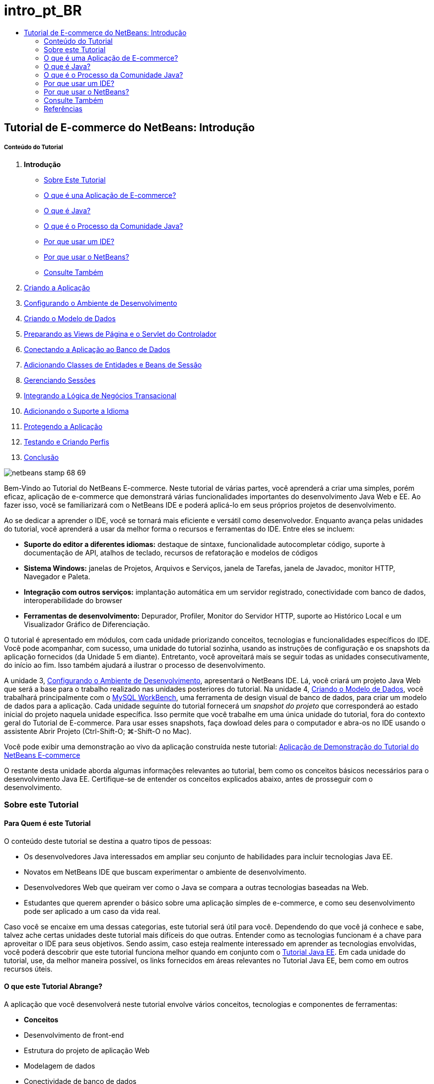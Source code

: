 // 
//     Licensed to the Apache Software Foundation (ASF) under one
//     or more contributor license agreements.  See the NOTICE file
//     distributed with this work for additional information
//     regarding copyright ownership.  The ASF licenses this file
//     to you under the Apache License, Version 2.0 (the
//     "License"); you may not use this file except in compliance
//     with the License.  You may obtain a copy of the License at
// 
//       http://www.apache.org/licenses/LICENSE-2.0
// 
//     Unless required by applicable law or agreed to in writing,
//     software distributed under the License is distributed on an
//     "AS IS" BASIS, WITHOUT WARRANTIES OR CONDITIONS OF ANY
//     KIND, either express or implied.  See the License for the
//     specific language governing permissions and limitations
//     under the License.
//

= intro_pt_BR
:jbake-type: page
:jbake-tags: old-site, needs-review
:jbake-status: published
:keywords: Apache NetBeans  intro_pt_BR
:description: Apache NetBeans  intro_pt_BR
:toc: left
:toc-title:

== Tutorial de E-commerce do NetBeans: Introdução

===== Conteúdo do Tutorial

1. *Introdução*
* link:#about[Sobre Este Tutorial]
* link:#whatEcommerce[O que é una Aplicação de E-commerce?]
* link:#whatJava[O que é Java?]
* link:#jcp[O que é o Processo da Comunidade Java?]
* link:#ide[Por que usar um IDE?]
* link:#netBeans[Por que usar o NetBeans?]
* link:#seeAlso[Consulte Também]
2. link:design.html[Criando a Aplicação]
3. link:setup-dev-environ.html[Configurando o Ambiente de Desenvolvimento]
4. link:data-model.html[Criando o Modelo de Dados]
5. link:page-views-controller.html[Preparando as Views de Página e o Servlet do Controlador]
6. link:connect-db.html[Conectando a Aplicação ao Banco de Dados]
7. link:entity-session.html[Adicionando Classes de Entidades e Beans de Sessão]
8. link:manage-sessions.html[Gerenciando Sessões]
9. link:transaction.html[Integrando a Lógica de Negócios Transacional]
10. link:language.html[Adicionando o Suporte a Idioma]
11. link:security.html[Protegendo a Aplicação]
12. link:test-profile.html[Testando e Criando Perfis]
13. link:conclusion.html[Conclusão]

image:netbeans-stamp-68-69.png[title="O conteúdo desta página se aplica ao NetBeans IDE, versões e 6.8 e 6.9"]

Bem-Vindo ao Tutorial do NetBeans E-commerce. Neste tutorial de várias partes, você aprenderá a criar uma simples, porém eficaz, aplicação de e-commerce que demonstrará várias funcionalidades importantes do desenvolvimento Java Web e EE. Ao fazer isso, você se familiarizará com o NetBeans IDE e poderá aplicá-lo em seus próprios projetos de desenvolvimento.

Ao se dedicar a aprender o IDE, você se tornará mais eficiente e versátil como desenvolvedor. Enquanto avança pelas unidades do tutorial, você aprenderá a usar da melhor forma o recursos e ferramentas do IDE. Entre eles se incluem:

* *Suporte do editor a diferentes idiomas:* destaque de sintaxe, funcionalidade autocompletar código, suporte à documentação de API, atalhos de teclado, recursos de refatoração e modelos de códigos
* *Sistema Windows:* janelas de Projetos, Arquivos e Serviços, janela de Tarefas, janela de Javadoc, monitor HTTP, Navegador e Paleta.
* *Integração com outros serviços:* implantação automática em um servidor registrado, conectividade com banco de dados, interoperabilidade do browser
* *Ferramentas de desenvolvimento:* Depurador, Profiler, Monitor do Servidor HTTP, suporte ao Histórico Local e um Visualizador Gráfico de Diferenciação.

O tutorial é apresentado em módulos, com cada unidade priorizando conceitos, tecnologias e funcionalidades específicos do IDE. Você pode acompanhar, com sucesso, uma unidade do tutorial sozinha, usando as instruções de configuração e os snapshots da aplicação fornecidos (da Unidade 5 em diante). Entretanto, você aproveitará mais se seguir todas as unidades consecutivamente, do início ao fim. Isso também ajudará a ilustrar o processo de desenvolvimento.

A unidade 3, link:setup-dev-environ.html[Configurando o Ambiente de Desenvolvimento], apresentará o NetBeans IDE. Lá, você criará um projeto Java Web que será a base para o trabalho realizado nas unidades posteriores do tutorial. Na unidade 4, link:data-model.html[Criando o Modelo de Dados], você trabalhará principalmente com o link:http://wb.mysql.com/[MySQL WorkBench], uma ferramenta de design visual de banco de dados, para criar um modelo de dados para a aplicação. Cada unidade seguinte do tutorial fornecerá um _snapshot do projeto_ que corresponderá ao estado inicial do projeto naquela unidade específica. Isso permite que você trabalhe em uma única unidade do tutorial, fora do contexto geral do Tutorial de E-commerce. Para usar esses snapshots, faça dowload deles para o computador e abra-os no IDE usando o assistente Abrir Projeto (Ctrl-Shift-O; ⌘-Shift-O no Mac).

Você pode exibir uma demonstração ao vivo da aplicação construída neste tutorial: link:http://dot.netbeans.org:8080/AffableBean/[Aplicação de Demonstração do Tutorial do NetBeans E-commerce]

O restante desta unidade aborda algumas informações relevantes ao tutorial, bem como os conceitos básicos necessários para o desenvolvimento Java EE. Certifique-se de entender os conceitos explicados abaixo, antes de prosseguir com o desenvolvimento.



=== Sobre este Tutorial

==== Para Quem é este Tutorial

O conteúdo deste tutorial se destina a quatro tipos de pessoas:

* Os desenvolvedores Java interessados em ampliar seu conjunto de habilidades para incluir tecnologias Java EE.
* Novatos em NetBeans IDE que buscam experimentar o ambiente de desenvolvimento.
* Desenvolvedores Web que queiram ver como o Java se compara a outras tecnologias baseadas na Web.
* Estudantes que querem aprender o básico sobre uma aplicação simples de e-commerce, e como seu desenvolvimento pode ser aplicado a um caso da vida real.

Caso você se encaixe em uma dessas categorias, este tutorial será útil para você. Dependendo do que você já conhece e sabe, talvez ache certas unidades deste tutorial mais difíceis do que outras. Entender como as tecnologias funcionam é a chave para aproveitar o IDE para seus objetivos. Sendo assim, caso esteja realmente interessado em aprender as tecnologias envolvidas, você poderá descobrir que este tutorial funciona melhor quando em conjunto com o link:http://download.oracle.com/docs/cd/E17410_01/javaee/6/tutorial/doc/[Tutorial Java EE]. Em cada unidade do tutorial, use, da melhor maneira possível, os links fornecidos em áreas relevantes no Tutorial Java EE, bem como em outros recursos úteis.

==== O que este Tutorial Abrange?

A aplicação que você desenvolverá neste tutorial envolve vários conceitos, tecnologias e componentes de ferramentas:

* *Conceitos*
* Desenvolvimento de front-end
* Estrutura do projeto de aplicação Web
* Modelagem de dados
* Conectividade de banco de dados
* Mapeamento relacional de objeto
* Gerenciamento de sessão
* Lógica de negócio transacional
* Validação do lado do servidor e do cliente
* Localização
* Segurança da aplicação Web
* Padrões de design, incluindo link:http://java.sun.com/blueprints/patterns/MVC.html[Controlador de View de Modelo] (MVC) e link:http://java.sun.com/blueprints/patterns/SessionFacade.html[Fachada de Sessão]
* *Tecnologias*
* HTML, CSS, e tecnologias JavaScript
* Tecnologias Servlet e Páginas JavaServer (JSP)
* Tecnologia Enteprise JavaBeans (EJB)
* Java Persistence API (JPA)
* Biblioteca de Tags JavaServer Pages Standard (JSTL)
* Java Database Connectivity (JDBC)
* *Ferramentas de Desenvolvimento*
* NetBeans IDE
* GlassFish, um servidor de aplicações Java EE
* MySQL, um servidor de gerenciamento de banco de dados relacional (RDBMS)
* MySQL WorkBench, uma ferramenta de design de banco de dados visual


=== O que é uma Aplicação de E-commerce?

O termo _e-commerce_, como conhecido hoje, se refere à compra e venda de produtos ou serviços pela Internet. Um exemplo é a link:http://www.amazon.com/[Amazon], que fornece serviços de venda on-line em várias categorias de produtos, como livros, música e eletrônicos. Essa forma de e-commerce é conhecida como varejo eletrônico, ou _e-tailing_ e costuma envolver o transporte dos itens físicos. Também é conhecido como _empresa-a-cliente_, ou B2C. Outras formas bem conhecidas incluem:

* *Cliente-a-cliente (C2C):* Transações que acontecem entre indivíduos, normalmente em um site terceirizado, como um leilão on-line. Um exemplo típico de comércio C2C é o link:http://www.ebay.com/[eBay].
* *Empresa-a-empresa (B2B):* Comércio entre empresas, por exemplo, entre varejista e atacadista, ou entre atacadista e fabricante.
* *Empresa-a-governo (B2G):* Comércio entre empresas e agências governamentais.

Esse tutorial prioriza o e-commerce empresa-a-cliente (B2C), e utiliza o cenário típico de uma pequena loja de varejo para criar um site que permita aos clientes comprar on-line. O software apropriado para o cenário B2C costuma ser composto por dois componentes:

1. *Frente de Loja:* O site que é acessado pelos clientes, permitindo que comprem produtos pela Internet. Os dados do catálogo da loja costumam ser mantidos em um banco de dados e as páginas que precisam desses dados são geradas dinamicamente.
2. *Console de Administração:* Uma área protegida por senha que é acessada por meio de uma conexão segura pelos funcionários da loja para fins de gerenciamento on-line. Isso costuma envolver acesso CRUD (criar, ler, atualizar, deletar) ao catálogo da loja, gerenciamento de descontos, opções de envio e de pagamento, além da análise dos pedidos dos clientes.


=== O que é Java?

Na indústria de software para computadores, o termo “Java” se refere à _Plataforma Java_ e à _Linguagem de Programação em Java_.

image:duke.png[title="Duke, a mascote Java"]

Duke, a mascote Java

==== Java Como Linguagem de Programação

A linguagem Java foi conceitualizada por link:http://en.wikipedia.org/wiki/James_Gosling[James Gosling], que começou a trabalhar no projeto em 1991. A linguagem foi criada com 5 princípios de design^link:#footnote1[[1]]^ em mente:

1. *Simples, Orientada a Objetos e Familiar:* A linguagem Java contém um pequeno, porém consistente, núcleo de conceitos fundamentais que podem ser aprendidos rapidamente. Ela foi modelada originalmente seguindo a então popular linguagem C++ para que os programadores pudessem migrar sem problemas para o Java. Além disso, ela adere a um paradigma _orientado a objeto_; os sistemas são compostos de objetos encapsulados que se comunicam por meio do envio de mensagens de um para o outro.
2. *Robusta e Segura:* A linguagem inclui verificação de runtime e de tempo de compilação para garantir que os erros sejam identificados rapidamente. Ela também contém funcionalidades de segurança de acesso a arquivos e à rede para que as aplicações distribuídas não sejam comprometidas por invasões ou por terem sido corrompidas.
3. *Arquitetura Neutra e Portátil:* Uma das principais vantagens do Java é sua _portabilidade_. As aplicações podem ser facilmente transferidas de uma plataforma para outra com pouquíssimas ou nenhuma modificação. O slogan “Escreva uma vez, execute em qualquer lugar” acompanhou a release Java 1.0 em 1995, e se refere aos benefícios entre plataformas da linguagem.
4. *Alto Desempenho:* As aplicações são executadas de maneira rápida e eficiente, devido Business-to-businessas várias funcionalidades de baixo nível, como permitir que o interpretador Java seja executado independentemente do ambiente de execução e aplicar um coletor automático de lixo para liberar a memória não usada.
5. *Interpretada, Segmentada e Dinâmica:* Com Java, o código fonte de um desenvolvedor é compilado em uma forma interpretada e intermediária, conhecida como _código de bytes_. O conjunto instrucional do código de bytes se refere à linguagem de máquina usada pela Máquina Virtual Java (JVM). Usando um interpretador adequado, essa linguagem pode ser convertida em _código nativo_ para a plataforma em que será executada. O suporte aos recursos de multithreading é oferecido principalmente pela classe `Thread`, permitindo a execução de várias tarefas simultaneamente. A linguagem e o sistema de execução são dinâmicos, de forma que as aplicações possam se adaptar às mudanças do ambiente durante a execução.

Caso deseje saber mais sobre a linguagem Java, consulte link:http://java.sun.com/docs/books/tutorial/[Tutoriais Java].

==== Java como uma Plataforma

A Plataforma Java significa uma plataforma baseada em software que é composta de duas partes:

* *A Máquina Virtual Java (JVM)*: A JVM é um mecanismo que executa instruções geradas pelo compilador Java. A JVM pode ser considerada uma instância do Java Runtime Environment, ou JRE, e é incorporada a diversos produtos, como browsers, servidores e sistemas operacionais.
* *A Java Application Programming Interface (API)*: código pré-escrito, organizado em pacotes de tópicos semelhantes. Por exemplo: os pacotes AWT e Applet incluem classes para criação de fontes, menus e botões.

O Java Development Kit, ou JDK, se refere ao Java SE Edition, enquanto que os outros kits são chamados de “SDK”, um termo genérico para “kits de desenvolvimento de software”. Por exemplo, o link:http://java.sun.com/javaee/sdk/[Java EE SDK].^link:#footnote2[[2]]^

Você pode ver uma representação da plataforma Java ao observar o diagrama conceitual das tecnologias de componentes fornecido na link:http://download.oracle.com/javase/6/docs/index.html[Documentação do JDK]. Como mostrado abaixo, o diagrama é interativo, permitindo que você clique em componentes para saber mais sobre cada uma das tecnologias.
image:jdk-diagram.png[title="A plataforma Java representada pelo JDK"]

Como indicado pelo diagrama, o JDK inclui o Java Runtime Environment (JRE). Você solicita ao JRE a execução do software, e solicita ao JDK o desenvolvimento do software. Os dois podem ser adquiridos em link:http://www.oracle.com/technetwork/java/javase/downloads/index.html[Downloads do Java SE].

A plataforma Java é oferecida em diversas _edições_, como link:http://java.sun.com/javase/[Java SE] (Standard Edition), link:http://java.sun.com/javame/index.jsp[Java ME] (Micro Edition) e link:http://java.sun.com/javaee/[Java EE] (Enterprise Edition).

==== Java EE

A Plataforma Java, Enterprise Edition (Java EE) se baseia na plataforma Java SE e fornece um conjunto de tecnologias para o desenvolvimento e a execução de aplicações portáteis, robustas, escalonáveis, confiáveis e seguras do lado do servidor.

As tecnologias EE são divididas, de forma geral, em duas categorias:

* link:http://java.sun.com/javaee/technologies/webapps/[Tecnologias de aplicações Web]
* link:http://java.sun.com/javaee/technologies/entapps/[Tecnologias de aplicações do Enterprise]

Dependendo das suas necessidades, você pode usar certas tecnologias de cada uma das categorias. Por exemplo, este tutorial usa as tecnologias “web” link:http://java.sun.com/products/servlet/index.jsp[Servlet], link:http://java.sun.com/products/jsp/[JSP/EL] e link:http://java.sun.com/products/jsp/jstl/[JSTL], além das tecnologias “enterprise” link:http://java.sun.com/products/ejb/[EJB] e link:http://java.sun.com/javaee/technologies/persistence.jsp[JPA].

O Java EE domina atualmente o mercado, especialmente no setor financeiro. O diagrama a seguir foi tirado de uma  link:http://docs.google.com/viewer?a=v&q=cache:2NNYG8LtVFIJ:www.sun.com/aboutsun/media/analyst/european_fsa.pdf+european_fsa.pdf&hl=en&pid=bl&srcid=ADGEESi3vpbc32J7GzXFiqk__DvMp7_3deYe9td-HP3_QEXh77yBABi35uvL1z7ytj6o17io7_YFPnRFmhju5PQgrpgjVxt-2qXQSUh8xGUbeNP0k00dDsiq1Tl0DWJLOEH3SNubhit5&sig=AHIEtbTKL5tks3AlgEt57h4Aku_H55OXag[pesquisa independente dos mercados europeus], realizada em 2007.

image:java-ee-vs-net.png[title="O Java EE domina o mercado financeiro"]

Para obter uma comparação informal e recente entre o Java EE e o .NET, consulte a publicação do blog link:http://www.adam-bien.com/roller/abien/entry/java_ee_or_net_an[Java EE ou .NET-Uma opinião quase imparcial] escrita por um ilustre membro da comunidade Java EE.

==== Qual a Diferença Entre...?

Há muitas abreviações e siglas para fazer parsing. Caso você seja novo em tudo isto e ache a explicação acima um tanto confusa, os recursos a seguir poderão ajudá-lo a entender as diferenças entre algumas das terminologias mais usadas.

* link:http://www.java.com/en/download/faq/jre_jdk.xml[Qual a Diferença entre o JRE e o JDK?]
* link:http://www.java.com/en/download/faq/java_diff.xml[Qual a Diferença entre a plataforma Java SE e JRE?]
* link:http://www.oracle.com/technetwork/java/javaee/javaee-faq-jsp-135209.html#diff[Qual a Diferença entre Java EE e J2EE?]
* link:http://java.sun.com/new2java/programming/learn/unravelingjava.html[Destrinchando a Terminologia Java]


=== O que é o Processo da Comunidade Java?

O link:http://jcp.org/[Processo de Comunidade Java] (JCP) é um programa que gerencia o desenvolvimento de especificações técnicas padrão para a tecnologia Java. O JCP cataloga Solicitações de Especificação Java (JCP), que são propostas formais que documentam as tecnologias que serão adicionadas à plataforma Java. Os JSRs são executados por um _Grupo de Especialistas_, que é formado normalmente por representantes de empresas que possuem interesse no setor. O JCP permite o crescimento da tecnologia Java, bem como sua adaptação às necessidades e tendências da comunidade.

Os JSRs das tecnologias usadas e referenciadas neste tutorial incluem o seguinte:

* link:http://jcp.org/en/jsr/summary?id=52[JSR 52: Uma Biblioteca de Tags Padrão para JavaServer Pages]
* link:http://jcp.org/en/jsr/summary?id=245[JSR 245: JavaServer Pages 2.1]
* link:http://jcp.org/en/jsr/summary?id=315[JSR 315: Java Servlet 3.0]
* link:http://jcp.org/en/jsr/summary?id=316[JSR 316: Plataforma Java, Enterprise Edition 6]
* link:http://jcp.org/en/jsr/summary?id=317[JSR 317: Java Persistence 2.0]
* link:http://jcp.org/en/jsr/summary?id=318[JSR 318: Enterprise JavaBeans 3.1]

Você pode usar o link:http://jcp.org/[website do JCP] para procurar JSRs individuais. Você também pode exibir todas as tecnologias EE atuais (Java EE 6) em:

* link:http://java.sun.com/javaee/technologies/index.jsp[http://java.sun.com/javaee/technologies/index.jsp]

As tecnologias Java EE 5 estão listadas em:

* link:http://java.sun.com/javaee/technologies/javaee5.jsp[http://java.sun.com/javaee/technologies/javaee5.jsp]

Uma release final do JSR fornece uma _implementação de referência_, que é uma implementação grátis da tecnologia. Neste tutorial, você utilizará essas implementações para desenvolver a aplicação de e-commerce de amostra. Por exemplo, o servidor de aplicações GlassFish v3, que é fornecido com o pacote de download Java padrão para link:https://netbeans.org/downloads/6.8/index.html[NetBeans 6.8], é a implementação de referência da especificação da plataforma Java EE 6 (link:http://jcp.org/en/jsr/summary?id=316[JSR 316]). Como uma implementação de referência para a plataforma Java EE, ele inclui implementações de referência para as tecnologias incluídas na plataforma, como Servlet, EJB e JPA.


=== Por que usar um IDE?

Em primeiro lugar, o termo _IDE_ significa _ambiente de desenvolvimento integrado_. O propósito de um IDE sempre foi maximizar a produtividade do desenvolvedor ao fornecer ferramentas e suporte como:

* um editor de código fonte
* ferramentas de automação de compilação e um compilador
* um sistema de janelas para exibição de projetos e seus artefatos
* integração a outros serviços comumente usados
* suporte à depuração
* suporte à criação de perfis

Considere o que seria necessário, caso desejasse criar manualmente uma aplicação web baseada em Java. Após instalar o link:http://www.oracle.com/technetwork/java/javase/downloads/index.html[Java Development Kit (JDK)], você precisaria configurar seu ambiente de desenvolvimento executando as seguintes etapas.^link:#footnote3[[3]]^

1. Configure a variável de ambiente `PATH` para apontar para a instalação do JDK.
2. Faça download e configure um servidor que implemente as tecnologias que planeja usar.
3. Crie um diretório de desenvolvimento onde você planeja criar e trabalhar na aplicação web. Além disso, você é o responsável por configurar a estrutura de diretórios da aplicação para que ela possa ser entendida pelo servidor. (Por exemplo, consulte link:http://java.sun.com/blueprints/code/projectconventions.html#99632[Java BluePrints: Estratégias para Aplicações Web] para obter uma estrutura recomendada.)
4. Defina a variável de ambiente `CLASSPATH` para incluir o diretório de desenvolvimento, além de todos os arquivos JAR necessários.
5. Estabeleça um método de implantação, ou seja, uma forma de copiar recursos do diretório de desenvolvimento para a área de implantação do servidor.
6. Marque ou instale a documentação da API relevante.

Para fins educativos, vale a pena criar e executar manualmente um projeto Java Web para que você aprenda todas as etapas necessárias envolvidas. Chegará uma hora, no entanto, em que você precisará considerar o uso de ferramentas que reduzam ou eliminem a necessidade da realização de tarefas repetitivas e entediantes, permitindo, assim, que você se concentre no desenvolvimento do código que resolverá necessidades de negócios específicas. Um IDE simplifica o processo descrito acima. Como demonstrado na Unidade 3, link:setup-dev-environ.html[Configurando o Ambiente de Desenvolvimento], você instalará o NetBeans IDE com o servidor de aplicações GlassFish, e poderá configurar um projeto de aplicação web com uma estrutura de diretórios convencional usando um assistente simples de 3 etapas. Além do mais, o IDE fornece a documentação da API incorporada, que você pode chamar conforme codifica no editor ou manter aberta em uma janela externa.

Um IDE também costuma tratar a implantação e compilação do projeto de uma forma transparente a você como um desenvolvedor. Por exemplo, o projeto Web que você cria no NetBeans inclui um script de construção Ant que é usado para compilar, limpar, encapsular e implantar o projeto. Isso significa que você pode executar seu projeto a partir do IDE e ele será automaticamente compilado e implantado e, depois, será aberto no browser default. Indo um pouco mais além, muitos IDEs oferecem suporte à funcionalidade Implantar ao salvar. Em outras palavras, sempre que alterações forem salvas em seu projeto, a versão implantada no servidor será atualizada automaticamente. Basta mudar para o browser e atualizar a página para que as alterações sejam exibidas.

Os IDEs também fornecem modelos de vários tipos de arquivos e costumam permitir que eles sejam adicionados ao projeto, sugerindo os locais mais comuns e incluindo informações de configuração default onde for necessário.

Além do “suporte básico” descrito acima, os IDEs costumam fornecer interfaces a serviços e ferramentas externos (ex.: servidores de banco de dados e de aplicações, Web services, recursos de criação de perfis e depuração, e ferramentas de colaboração), que são indispensáveis ao seu trabalho, caso desenvolvimento em Java seja sua profissão.

Por fim, os IDEs geralmente fornecem suporte a editor aprimorado. O editor é onde você provavelmente gastará a maior parte do tempo trabalhando. Os editores IDE costumam incluir destaque de sintaxe, recursos de refatoração, atalhos de teclado, autocompletar código, dicas e mensagens de erro, tudo para ajudá-lo a trabalhar de forma mais eficiente e inteligente.


=== Por que usar o NetBeans?

O NetBeans IDE é um ambiente de desenvolvimento integrado e gratuito de código aberto escrito totalmente em Java. Ele oferece uma variedade de ferramentas para criar aplicações profissionais de área de trabalho, empresariais, Web e móveis com a linguagem Java, C/C++ e, até mesmo linguagens de script como PHP, JavaScript, Groovy e Ruby.

Muitas pessoas estão elogiando o NetBeans. Para obter uma lista de opiniões, consulte link:../../../../features/ide/testimonials.html[Testemunhos sobre o NetBeans IDE]. Muitos desenvolvedores estão migrando suas aplicações de outros IDEs para o NetBeans. Para saber as razões, leia link:../../../../switch/realstories.html[Histórias Reais de Pessoas que Migraram para o NetBeans IDE].

O IDE tem muitas link:../../../../features/web/index.html[funcionalidades para desenvolvimento na web], e várias vantagens em relação aos outros IDEs. Eis alguns pontos que merecem destaque:

* *Pronto para Ser Usado:* Basta fazer download, instalar e executar o IDE. Graças ao seu tamanho reduzido, a instalação é simples e rápida. O IDE pode ser executado em muitas plataformas, incluindo Windows, Linux, Mac OS X e Solaris. Todas as ferramentas e funcionalidades do IDE são completamente integradas, não há necessidade de caçar plug-ins e elas trabalham juntas quando o IDE é inicializado.
* *Grátis e Código-Fonte Aberto:* Ao usar o NetBeans IDE, você estará entrando em uma link:../../../../community/index.html[comunidade de código fonte aberto], com milhares de usuários prontos para ajudar e contribuir. Há discussões nas link:../../../../community/lists/index.html[listas de correspondência do projeto NetBeans], blogs no link:http://www.planetnetbeans.org/[Planet NetBeans], além de tutoriais FAQs úteis no link:http://wiki.netbeans.org/[wiki da comunidade].
* *Ferramentas de Depuração e Criação de Perfis:* com o link:../../../../features/java/profiler.html[criador de perfis] do NetBeans IDE, você tem uma ideia, em tempo real, de uso de memória e possíveis gargalos de desempenho. Além disso, você pode instrumentar partes específicas do código para evitar a degradação do desempenho durante a criação de perfis. A ferramenta link:http://profiler.netbeans.org/docs/help/6.0/heapwalker.html[HeapWalker] ajuda a avaliar o conteúdo da pilha Java e a encontrar vazamentos de memória.
* *Projetos Personalizáveis:* por meio do processo de compilação do NetBeans IDE, que se baseia nos padrões da indústria, como link:http://ant.apache.org/[Apache Ant], link:http://www.gnu.org/software/make/[make], link:http://maven.apache.org/[Maven] e link:http://rake.rubyforge.org/[rake], em vez de um processo de compilação proprietário, você pode personalizar facilmente projetos e funcionalidades. Você pode compilar, executar e implantar projetos em servidores fora do IDE.
* *Ferramentas de Colaboração:* o IDE fornece suporte incorporado aos sistemas de controle de versão, como CVS, Subversion e Mercurial.
* *Documentação Extensa:* Existe uma grande quantidade de dicas e instruções no conjunto de ajuda incorporada do IDE. Basta pressionar F1 (fn-F1 no Mac) em um componente do IDE para chamar o conjunto de ajuda. Além disso, a link:../../../index.html[base de conhecimento oficial] do IDE fornece centenas de tutoriais on-line, artigos e link:../../intro-screencasts.html[screencasts] que são frequentemente atualizados.

Para obter uma lista mais extensa das razões pelas quais você deve escolher o NetBeans, consulte link:../../../../switch/why.html[NetBeans IDE Conecta Desenvolvedores].

link:/about/contact_form.html?to=3&subject=Feedback: NetBeans E-commerce Tutorial - Introduction[Envie-nos Seu Feedback]


=== Consulte Também

==== Recursos On-line

* link:http://java.sun.com/docs/books/tutorial/[Os Tutoriais Java]
* link:http://www.oracle.com/technetwork/java/javaee/javaee-faq-jsp-135209.html[Perguntas Frequentes sobre o Java EE]
* link:http://java.sun.com/javaee/reference/apis/[APIs e Documentos do Java EE]
* link:http://java.sun.com/new2java/programming/learn/unravelingjava.html[Destrinchando a Terminologia Java]
* link:http://www.java.com/en/javahistory/index.jsp[A História da Tecnologia Java]
* link:http://java.sun.com/new2java/gettingstarted.jsp[Novo no Centro de Programação Java]

==== Livros

* link:http://www.apress.com/book/view/1590598954[Pro NetBeans IDE 6 Rich Client Platform Edition]
* link:http://www.informit.com/store/product.aspx?isbn=0130092290[Core Servlets and JavaServer Pages, Volume 1: Core Technologies, 2nd Edition]
* link:http://www.informit.com/store/product.aspx?isbn=0131482602[Core Servlets and JavaServer Pages, Volume 2: Advanced Technologies, 2nd Edition]
* link:http://java.sun.com/docs/books/faq/[As Perguntas Frequentes sobre Java]


=== Referências

1. link:#1[^] A ficha técnica, link:http://java.sun.com/docs/white/langenv/Intro.doc2.html[O Ambiente da Linguagem Java], descreve os 5 princípios de um design.
2. link:#2[^] Os números e nomes da versão atual estão definidos em link:http://download.oracle.com/javase/6/webnotes/version-6.html[Java SE 6, Nome e Números de Versão da Plataforma].
3. link:#3[^] Essas etapas se baseiam, em grande parte, nas etapas descritas no Capítulo 2: Instalação e Configuração do Servidor, de link:http://pdf.coreservlets.com/[Core Servlets e JavaServer Pages], de Marty Hall e Larry Brown. Este livro está disponível gratuitamente no formato PDF em: link:http://pdf.coreservlets.com/[http://pdf.coreservlets.com/]

NOTE: This document was automatically converted to the AsciiDoc format on 2018-03-13, and needs to be reviewed.
